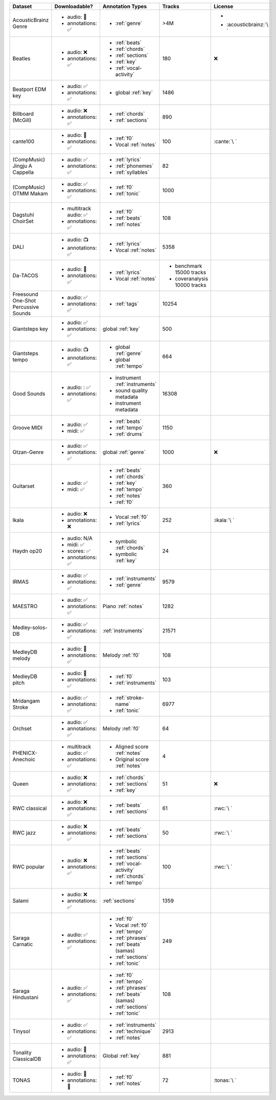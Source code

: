 .. list-table::
   :widths: 5 5 5 5 5
   :header-rows: 1

   * - Dataset
     - Downloadable?
     - Annotation Types
     - Tracks
     - License

   * - AcousticBrainz Genre
     - - audio: 🧮
       - annotations: ✅
     - - :ref:`genre`
     - >4M
     - - .. image:: https://licensebuttons.net/l/by-sa/4.0/80x15.png
            :target: https://creativecommons.org/licenses/by-sa/4.0
       - :acousticbrainz:`\ `

   * - Beatles
     - - audio: ❌
       - annotations: ✅
     - - :ref:`beats`
       - :ref:`chords`
       - :ref:`sections`
       - :ref:`key`
       - :ref:`vocal-activity`
     - 180
     - ❌

   * - Beatport EDM key
     - - audio: ✅
       - annotations: ✅
     - - global :ref:`key`
     - 1486
     - .. image:: https://licensebuttons.net/l/by-sa/4.0/80x15.png
          :target: https://creativecommons.org/licenses/by-sa/4.0

   * - Billboard (McGill)
     - - audio: ❌
       - annotations: ✅
     - - :ref:`chords`
       - :ref:`sections`
     - 890
     - .. image:: https://licensebuttons.net/l/zero/1.0/80x15.png
          :target: http://creativecommons.org/publicdomain/zero/1.0/

   * - cante100
     - - audio: 🔑
       - annotations: ✅
     - - :ref:`f0`
       - Vocal :ref:`notes`
     - 100
     - :cante:`\ `

   * - .. line-block::

        (CompMusic)
        Jingju A Cappella

     - - audio: ✅
       - annotations: ✅
     - - :ref:`lyrics`
       - :ref:`phonemes`
       - :ref:`syllables`
     - 82
     - .. image:: https://licensebuttons.net/l/by-nc-sa/4.0/80x15.png
          :target: https://creativecommons.org/licenses/by-nc-sa/4.0

   * - .. line-block::

        (CompMusic)
        OTMM Makam

     - - audio: ✅
       - annotations: ✅
     - - :ref:`f0`
       - :ref:`tonic`
     - 1000
     - .. image:: https://licensebuttons.net/l/by-nc-sa/4.0/80x15.png
          :target: https://creativecommons.org/licenses/by-nc-sa/4.0

   * - Dagstuhl ChoirSet
     - - multitrack audio: ✅
       - annotations: ✅
     - - :ref:`f0`
       - :ref:`beats`
       - :ref:`notes`
     - 108
     - .. image:: https://licensebuttons.net/l/by/4.0/80x15.png
          :target: https://creativecommons.org/licenses/by/4.0/

   * - DALI
     - - audio: 📺
       - annotations: ✅
     - - :ref:`lyrics`
       - Vocal :ref:`notes`
     - 5358
     - .. image:: https://licensebuttons.net/l/by-sa/4.0/80x15.png
          :target: https://creativecommons.org/licenses/by-sa/4.0

   * - Da-TACOS
     - - audio: 🧮
       - annotations: ✅
     - - :ref:`lyrics`
       - Vocal :ref:`notes`
     - - benchmark 15000 tracks
       - coveranalysis 10000 tracks
     - .. image:: https://licensebuttons.net/l/by-sa/4.0/80x15.png
          :target: https://creativecommons.org/licenses/by-sa/4.0

   * - Freesound One-Shot Percussive Sounds
     - - audio: ✅
       - annotations: ✅
     - - :ref:`tags`
     - 10254
     - .. image:: https://licensebuttons.net/l/by-sa/4.0/80x15.png
          :target: https://creativecommons.org/licenses/by-sa/4.0

   * - Giantsteps key
     - - audio: ✅
       - annotations: ✅
     - global :ref:`key`
     - 500
     - .. image:: https://licensebuttons.net/l/by-sa/4.0/80x15.png
          :target: https://creativecommons.org/licenses/by-sa/4.0

   * - Giantsteps tempo
     - - audio: 📺
       - annotations: ✅
     - - global :ref:`genre`
       - global :ref:`tempo`
     - 664
     - .. image:: https://licensebuttons.net/l/by-sa/4.0/80x15.png
          :target: https://creativecommons.org/licenses/by-sa/4.0

   * - Good Sounds
     - - audio: : ✅
       - annotations: ✅
     - - instrument :ref:`instruments`
       - sound quality metadata
       - instrument metadata
     - 16308
     - .. image:: https://licensebuttons.net/l/by-sa/4.0/80x15.png
          :target: https://creativecommons.org/licenses/by-sa/4.0

   * - Groove MIDI
     - - audio: ✅
       - midi: ✅
     - - :ref:`beats`
       - :ref:`tempo`
       - :ref:`drums`
     - 1150
     - .. image:: https://licensebuttons.net/l/by-sa/4.0/80x15.png
          :target: https://creativecommons.org/licenses/by-sa/4.0

   * - Gtzan-Genre
     - - audio: ✅
       - annotations: ✅
     - global :ref:`genre`
     - 1000
     - ❌

   * - Guitarset
     - - audio: ✅
       - midi: ✅
     - - :ref:`beats`
       - :ref:`chords`
       - :ref:`key`
       - :ref:`tempo`
       - :ref:`notes`
       - :ref:`f0`
     - 360
     - .. image:: https://img.shields.io/badge/License-MIT-blue.svg
          :target: https://lbesson.mit-license.org/

   * - Ikala
     - - audio: ❌
       - annotations: ❌
     - - Vocal :ref:`f0`
       - :ref:`lyrics`
     - 252
     - :ikala:`\ `

   * - Haydn op20
     - - audio: N/A
       - midi: ✅
       - scores: ✅
       - annotations: ✅
     - - symbolic :ref:`chords`
       - symbolic :ref:`key`
     - 24
     - .. image:: https://licensebuttons.net/l/by-nc-sa/4.0/80x15.png
          :target: https://creativecommons.org/licenses/by-nc-sa/4.0

   * - IRMAS
     - - audio: ✅
       - annotations: ✅
     - - :ref:`instruments`
       - :ref:`genre`
     - 9579
     - .. image:: https://licensebuttons.net/l/by-nc-sa/3.0/80x15.png
          :target: https://creativecommons.org/licenses/by-sa/3.0

   * - MAESTRO
     - - audio: ✅
       - annotations: ✅
     - Piano :ref:`notes`
     - 1282
     - .. image:: https://licensebuttons.net/l/by-nc-sa/4.0/80x15.png
          :target: https://creativecommons.org/licenses/by-nc-sa/4.0

   * - Medley-solos-DB
     - - audio: ✅
       - annotations: ✅
     - :ref:`instruments`
     - 21571
     - .. image:: https://licensebuttons.net/l/by-sa/4.0/80x15.png
          :target: https://creativecommons.org/licenses/by-sa/4.0

   * - MedleyDB melody
     - - audio: 🔑
       - annotations: ✅
     - Melody :ref:`f0`
     - 108
     - .. image:: https://licensebuttons.net/l/by-nc-sa/4.0/80x15.png
          :target: https://creativecommons.org/licenses/by-nc-sa/4.0

   * - MedleyDB pitch
     - - audio: 🔑
       - annotations: ✅
     - - :ref:`f0`
       - :ref:`instruments`
     - 103
     - .. image:: https://licensebuttons.net/l/by-nc-sa/4.0/80x15.png
          :target: https://creativecommons.org/licenses/by-nc-sa/4.0

   * - Mridangam Stroke
     - - audio: ✅
       - annotations: ✅
     - - :ref:`stroke-name`
       - :ref:`tonic`
     - 6977
     - .. image:: https://licensebuttons.net/l/by/3.0/80x15.png
          :target: https://creativecommons.org/licenses/by/3.0/

   * - Orchset
     - - audio: ✅
       - annotations: ✅
     - Melody :ref:`f0`
     - 64
     - .. image:: https://licensebuttons.net/l/by-nc-sa/4.0/80x15.png
          :target: https://creativecommons.org/licenses/by-nc-sa/4.0

   * - PHENICX-Anechoic
     - - multitrack audio: ✅
       - annotations: ✅
     - - Aligned score :ref:`notes`
       - Original score :ref:`notes`
     - 4
     - .. image:: https://licensebuttons.net/l/by-nc-sa/4.0/80x15.png
          :target: https://creativecommons.org/licenses/by-nc-sa/4.0

   * - Queen
     - - audio: ❌
       - annotations: ✅
     - - :ref:`chords`
       - :ref:`sections`
       - :ref:`key`
     - 51
     - ❌          

   * - RWC classical
     - - audio: ❌
       - annotations: ✅
     - - :ref:`beats`
       - :ref:`sections`
     - 61
     - :rwc:`\ `

   * - RWC jazz
     - - audio: ❌
       - annotations: ✅
     - - :ref:`beats`
       - :ref:`sections`
     - 50
     - :rwc:`\ `

   * - RWC popular
     - - audio: ❌
       - annotations: ✅
     - - :ref:`beats`
       - :ref:`sections`
       - :ref:`vocal-activity`
       - :ref:`chords`
       - :ref:`tempo`
     - 100
     - :rwc:`\ `

   * - Salami
     - - audio: ❌
       - annotations: ✅
     - :ref:`sections`
     - 1359
     - .. image:: https://licensebuttons.net/l/zero/1.0/80x15.png
          :target: http://creativecommons.org/publicdomain/zero/1.0/

   * - Saraga Carnatic
     - - audio: ✅
       - annotations: ✅
     - - :ref:`f0`
       - Vocal :ref:`f0`
       - :ref:`tempo`
       - :ref:`phrases`
       - :ref:`beats` (samas)
       - :ref:`sections`
       - :ref:`tonic`
     - 249
     - .. image:: https://licensebuttons.net/l/by-nc-sa/4.0/80x15.png
          :target: https://creativecommons.org/licenses/by-nc-sa/4.0

   * - Saraga Hindustani
     - - audio: ✅
       - annotations: ✅
     - - :ref:`f0`
       - :ref:`tempo`
       - :ref:`phrases`
       - :ref:`beats` (samas)
       - :ref:`sections`
       - :ref:`tonic`
     - 108
     - .. image:: https://licensebuttons.net/l/by-nc-sa/4.0/80x15.png
          :target: https://creativecommons.org/licenses/by-nc-sa/4.0

   * - Tinysol
     - - audio: ✅
       - annotations: ✅
     - - :ref:`instruments`
       - :ref:`technique`
       - :ref:`notes`
     - 2913
     - .. image:: https://licensebuttons.net/l/by/4.0/80x15.png
          :target: https://creativecommons.org/licenses/by/4.0/

   * - Tonality ClassicalDB
     - - audio: 🧮
       - annotations: ✅
     - Global :ref:`key`
     - 881
     - .. image:: https://licensebuttons.net/l/by-nc-sa/4.0/80x15.png
          :target: https://creativecommons.org/licenses/by-nc-sa/4.0

   * - TONAS
     - - audio: 🔑
       - annotations: 🔑
     - - :ref:`f0`
       - :ref:`notes`
     - 72
     - :tonas:`\ `
